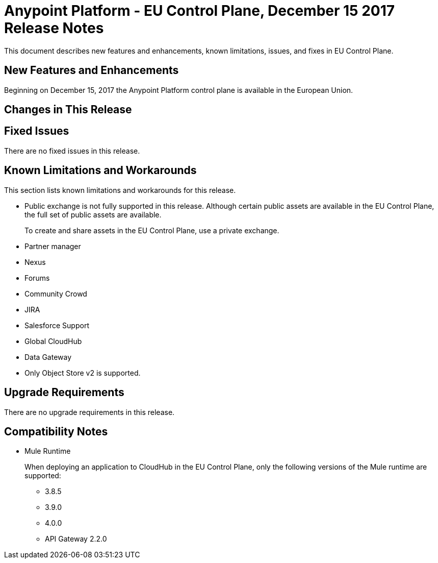 = Anypoint Platform - EU Control Plane, December 15 2017 Release Notes

This document describes new features and enhancements, known limitations, issues, and fixes in EU Control Plane. 

== New Features and Enhancements

Beginning on December 15, 2017 the Anypoint Platform control plane is available in the European Union.

== Changes in This Release



== Fixed Issues

There are no fixed issues in this release.

== Known Limitations and Workarounds

This section lists known limitations and workarounds for this release.

* Public exchange is not fully supported in this release. Although certain public assets are available in the EU Control Plane, the full set of public assets are available.
+
To create and share assets in the EU Control Plane, use a private exchange.

* Partner manager
* Nexus
* Forums
* Community Crowd
* JIRA
* Salesforce Support
* Global CloudHub
* Data Gateway
* Only Object Store v2 is supported.

== Upgrade Requirements

There are no upgrade requirements in this release.

== Compatibility Notes

* Mule Runtime
+
When deploying an application to CloudHub in the EU Control Plane, only the following versions of the Mule runtime are supported:
+
** 3.8.5
** 3.9.0
** 4.0.0
** API Gateway 2.2.0

